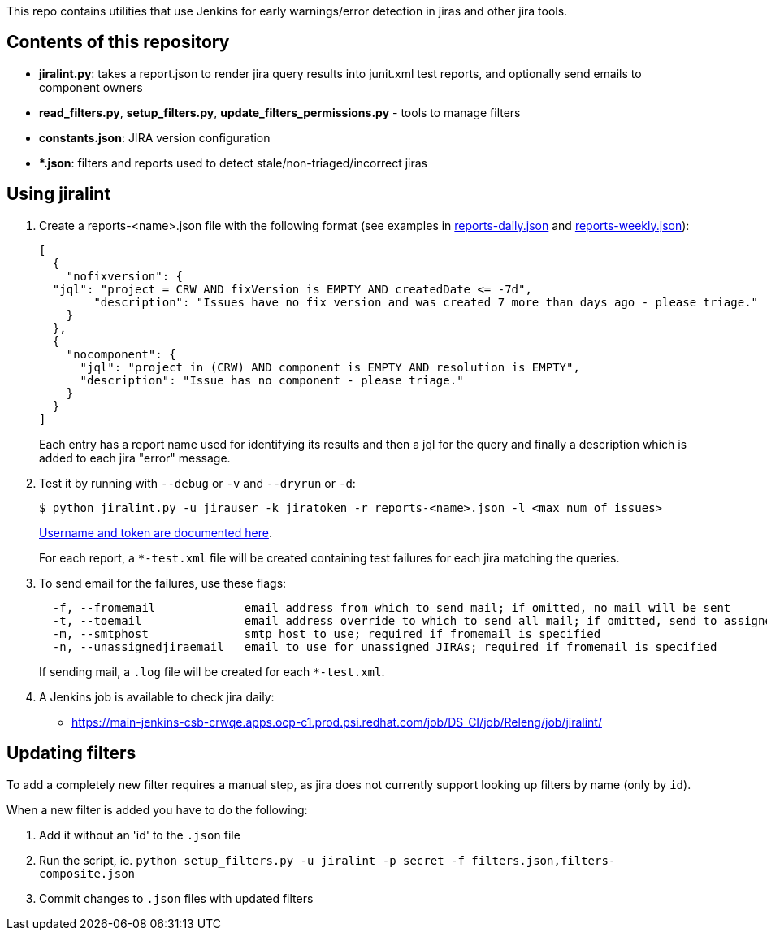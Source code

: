 This repo contains utilities that use Jenkins for early warnings/error detection in jiras and other jira tools.

== Contents of this repository 
- *jiralint.py*: takes a report.json to render jira query results into junit.xml test reports, and optionally send emails to component owners
- *read_filters.py*, *setup_filters.py*, *update_filters_permissions.py* - tools to manage filters

- *constants.json*: JIRA version configuration
- **.json*: filters and reports used to detect stale/non-triaged/incorrect jiras

== Using jiralint

. Create a reports-<name>.json file with the following format (see examples in link:reports-daily.json[reports-daily.json] and link:reports-weekly.json[reports-weekly.json]):
+
```
[
  {
    "nofixversion": {
  "jql": "project = CRW AND fixVersion is EMPTY AND createdDate <= -7d",
        "description": "Issues have no fix version and was created 7 more than days ago - please triage."
    }
  },
  {
    "nocomponent": {
      "jql": "project in (CRW) AND component is EMPTY AND resolution is EMPTY",
      "description": "Issue has no component - please triage."
    }
  }
]
```
+ 
Each entry has a report name used for identifying its results and then a jql for the query and finally a description which is added to each jira "error" message.
  
. Test it by running with `--debug` or `-v` and `--dryrun` or `-d`:
+
```
$ python jiralint.py -u jirauser -k jiratoken -r reports-<name>.json -l <max num of issues>
```
+
link:https://gitlab.cee.redhat.com/codeready-workspaces/crw-jenkins/-/blob/master/casc.yaml#L596-601[Username and token are documented here].
+
For each report, a `*-test.xml` file will be created containing test failures for each jira matching the queries.

. To send email for the failures, use these flags:
+
```
  -f, --fromemail             email address from which to send mail; if omitted, no mail will be sent
  -t, --toemail               email address override to which to send all mail; if omitted, send to assignees
  -m, --smtphost              smtp host to use; required if fromemail is specified
  -n, --unassignedjiraemail   email to use for unassigned JIRAs; required if fromemail is specified
```
+ 
If sending mail, a `.log` file will be created for each `*-test.xml`.

. A Jenkins job is available to check jira daily:

  * https://main-jenkins-csb-crwqe.apps.ocp-c1.prod.psi.redhat.com/job/DS_CI/job/Releng/job/jiralint/


== Updating filters

To add a completely new filter requires a manual step, as jira does not currently support looking up filters by name (only by `id`).

When a new filter is added you have to do the following:

. Add it without an 'id' to the `.json` file
. Run the script, ie. `python setup_filters.py  -u jiralint -p secret -f filters.json,filters-composite.json`
. Commit changes to `.json` files with updated filters
